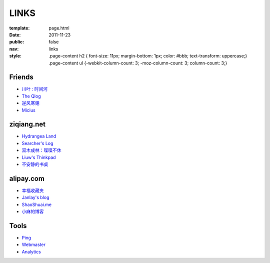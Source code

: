 LINKS
=======

:template: page.html
:date: 2011-11-23
:public: false
:nav: links
:style:
    .page-content h2 { font-size: 11px; margin-bottom: 1px; color: #bbb; text-transform: uppercase;}
    .page-content ul {-webkit-column-count: 3; -moz-column-count: 3; column-count: 3;}


Friends
---------
+ `川叶 : 时间河 <http://riverslee.com>`_
+ `The Qlog <http://imquyi.com>`_
+ `逆风寒翎 <http://www.niphanin.net>`_
+ `Micius <http://micius.org/>`_

ziqiang.net
------------
+ `Hydrangea Land <http://traicyer.me>`_
+ `Searcher's Log <http://blog.crackcell.com>`_
+ `双木成林：喋喋不休 <http://blog.linluxiang.info>`_
+ `Liuw's Thinkpad <http://blog.liuw.name>`_
+ `不安静的书桌 <http://www.liuhanyu.com>`_

alipay.com
-----------
+ `幸福收藏夹 <http://sofish.de>`_
+ `Janlay's blog <http://janlay.com>`_
+ `ShaoShuai.me <http://shaoshuai.me>`_
+ `小麻的博客 <http://www.hsinglin.com/blog/>`_

Tools
--------
+ `Ping <http://blogsearch.google.com/ping?url=http://lepture.com>`_
+ `Webmaster <https://www.google.com/webmasters/tools/home>`_
+ `Analytics <https://www.google.com/analytics/settings/home>`_
